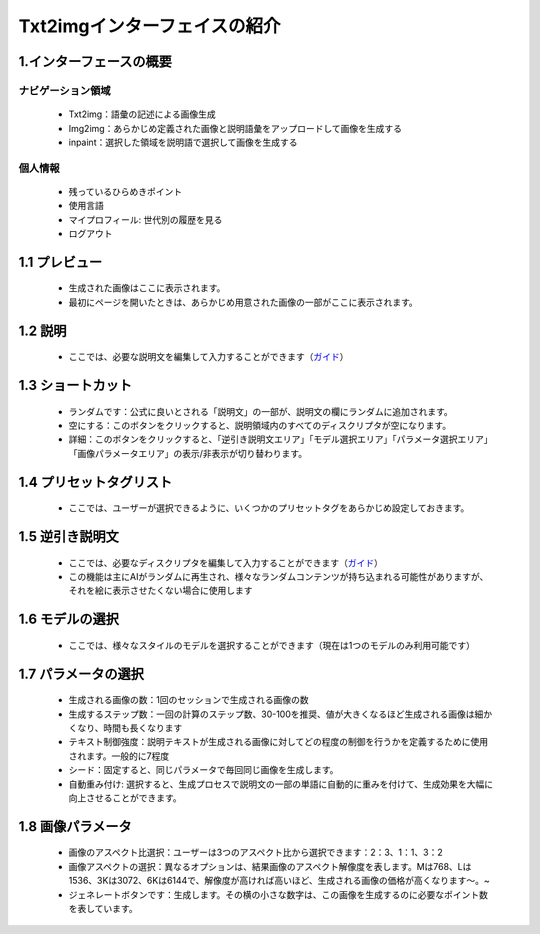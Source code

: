 Txt2imgインターフェイスの紹介
########################################


1.インターフェースの概要​
----------------------------------------
.. image:: img/base_1.png
   :align: center


ナビゲーション領域
=======================================

   - Txt2img：語彙の記述による画像生成

   - Img2img：あらかじめ定義された画像と説明語彙をアップロードして画像を生成する

   - inpaint：選択した領域を説明語で選択して画像を生成する


個人情報 ​
=======================================

   - 残っているひらめきポイント ​

   - 使用言語​

   - マイプロフィール: 世代別の履歴を見る​

   - ログアウト​

1.1 プレビュー​
----------------------------------------

   - 生成された画像はここに表示されます。​
   
   - 最初にページを開いたときは、あらかじめ用意された画像の一部がここに表示されます。​

1.2 説明​
----------------------------------------

   - ここでは、必要な説明文を編集して入力することができます（`ガイド <Prompt_course.html>`_）


1.3 ショートカット​
----------------------------------------

   - ランダムです：公式に良いとされる「説明文」の一部が、説明文の欄にランダムに追加されます。
   - 空にする：このボタンをクリックすると、説明領域内のすべてのディスクリプタが空になります。​
   - 詳細：このボタンをクリックすると、「逆引き説明文エリア」「モデル選択エリア」「パラメータ選択エリア」「画像パラメータエリア」の表示/非表示が切り替わります。​

1.4  プリセットタグリスト​
----------------------------------------

 -  ここでは、ユーザーが選択できるように、いくつかのプリセットタグをあらかじめ設定しておきます。​

1.5 逆引き説明文 ​
----------------------------------------

   - ここでは、必要なディスクリプタを編集して入力することができます（`ガイド <Prompt_course.html>`_）

   - この機能は主にAIがランダムに再生され、様々なランダムコンテンツが持ち込まれる可能性がありますが、それを絵に表示させたくない場合に使用します​

1.6 モデルの選択​
----------------------------------------

   - ここでは、様々なスタイルのモデルを選択することができます（現在は1つのモデルのみ利用可能です）​

1.7 パラメータの選択 ​
----------------------------------------
   - 生成される画像の数：1回のセッションで生成される画像の数​
   - 生成するステップ数：一回の計算のステップ数、30-100を推奨、値が大きくなるほど生成される画像は細かくなり、時間も長くなります​
   - テキスト制御強度：説明テキストが生成される画像に対してどの程度の制御を行うかを定義するために使用されます。一般的に7程度​
   - シード：固定すると、同じパラメータで毎回同じ画像を生成します。​
   - 自動重み付け: 選択すると、生成プロセスで説明文の一部の単語に自動的に重みを付けて、生成効果を大幅に向上させることができます。​

1.8 画像パラメータ​
----------------------------------------

   - 画像のアスペクト比選択：ユーザーは3つのアスペクト比から選択できます：2：3、1：1、3：2​
   - 画像アスペクトの選択：異なるオプションは、結果画像のアスペクト解像度を表します。Mは768、Lは1536、3Kは3072、6Kは6144で、解像度が高ければ高いほど、生成される画像の価格が高くなります〜。​~
   - ジェネレートボタンです：生成します。その横の小さな数字は、この画像を生成するのに必要なポイント数を表しています。​

















